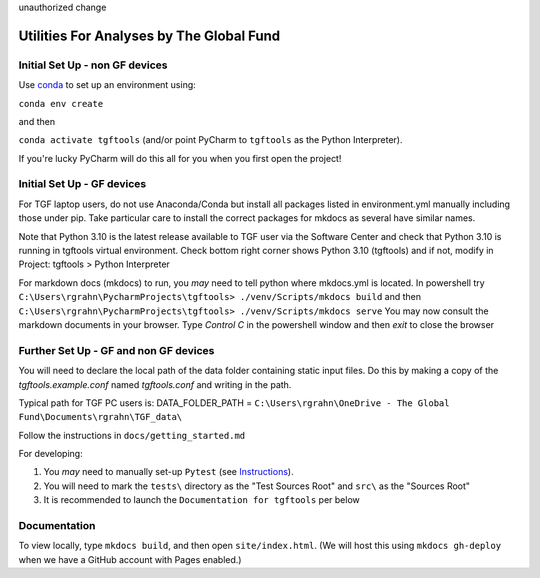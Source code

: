 unauthorized change


Utilities For Analyses by The Global Fund
==========================================


Initial Set Up - non GF devices
~~~~~~~~~~~~~~~~~~~~~~~~~~~

Use `conda <https://docs.conda.io/projects/conda/en/latest/user-guide/install/>`_ to set up an environment using:

``conda env create``

and then

``conda activate tgftools`` (and/or point PyCharm to ``tgftools`` as the Python Interpreter).

If you're lucky PyCharm will do this all for you when you first open the project!

Initial Set Up - GF devices
~~~~~~~~~~~~~~~~~~~~~~~~~~~
For TGF laptop users, do not use Anaconda/Conda but install all packages listed in environment.yml manually including
those under pip. Take particular care to install the correct packages for mkdocs as several have similar names.

Note that Python 3.10 is the latest release available to TGF user via the Software Center and check that Python 3.10 is running in
tgftools virtual environment. Check bottom right corner shows Python 3.10 (tgftools) and if not, modify in
Project: tgftools > Python Interpreter

For markdown docs (mkdocs) to run, you *may* need to tell python where mkdocs.yml is located. In powershell try
``C:\Users\rgrahn\PycharmProjects\tgftools> ./venv/Scripts/mkdocs build`` and then
``C:\Users\rgrahn\PycharmProjects\tgftools> ./venv/Scripts/mkdocs serve``
You may now consult the markdown documents in your browser.
Type `Control C` in the powershell window and then `exit` to close the browser



Further Set Up - GF and non GF devices
~~~~~~~~~~~~~~~~~~~~~~~~~~~~~~~~~~~~~~


You will need to declare the local path of the data folder containing static input files. Do this by making a copy of the `tgftools.example.conf` named `tgftools.conf` and writing in the path.

Typical path for TGF PC users is:
DATA_FOLDER_PATH = ``C:\Users\rgrahn\OneDrive - The Global Fund\Documents\rgrahn\TGF_data\``

Follow the instructions in ``docs/getting_started.md``

For developing:

1) You *may* need to manually set-up ``Pytest`` (see `Instructions <https://www.jetbrains.com/help/pycharm/pytest.html>`_).
2) You will need to mark the ``tests\`` directory as the "Test Sources Root" and ``src\`` as the "Sources Root"
3) It is recommended to  launch the ``Documentation for tgftools`` per below


Documentation
~~~~~~~~~~~~~
To view locally, type ``mkdocs build``, and then open ``site/index.html``.
(We will host this using ``mkdocs gh-deploy`` when we have a GitHub account with Pages enabled.)

